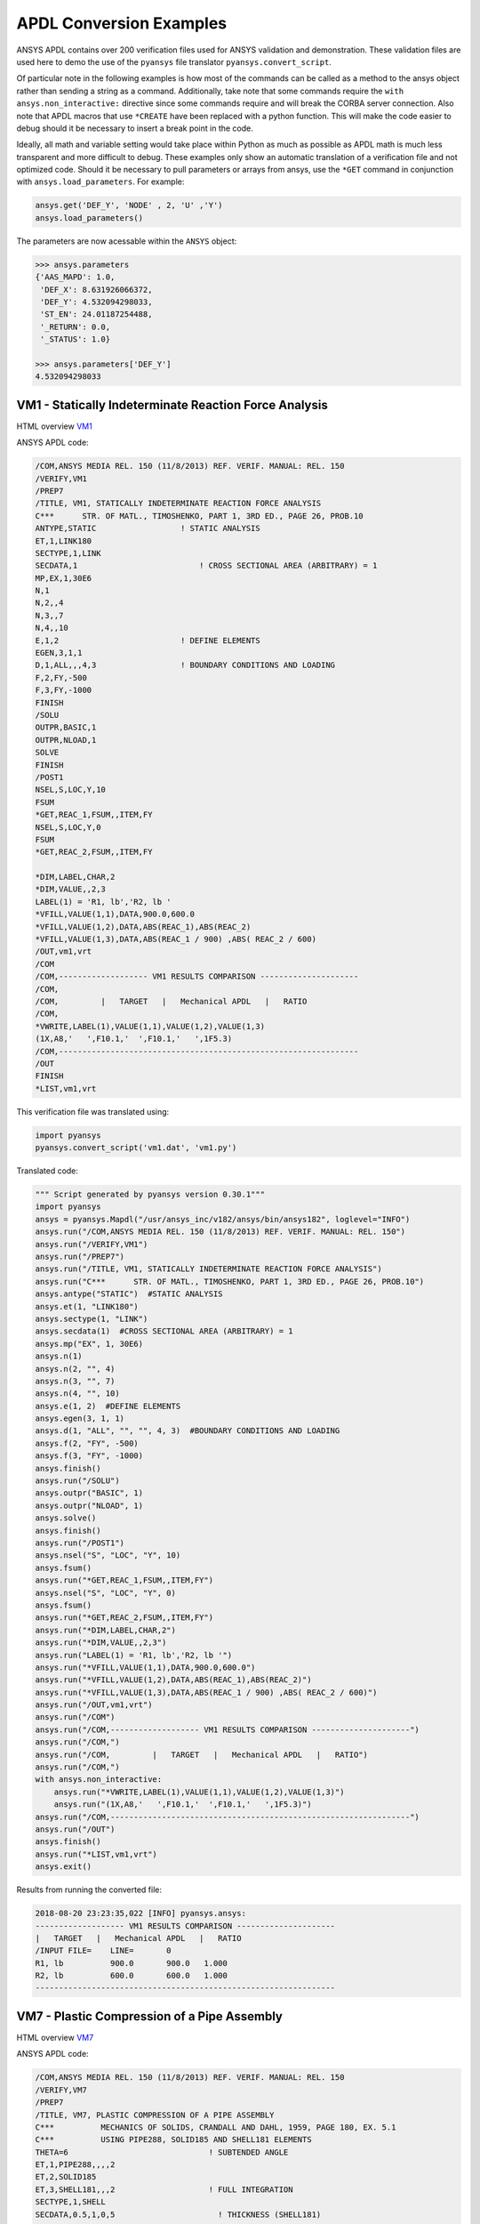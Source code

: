 APDL Conversion Examples
========================
ANSYS APDL contains over 200 verification files used for ANSYS validation and demonstration.  These validation files are used here to demo the use of the ``pyansys`` file translator ``pyansys.convert_script``.

Of particular note in the following examples is how most of the commands can be called as a method to the ansys object rather than sending a string as a command.  Additionally, take note that some commands require the ``with ansys.non_interactive:`` directive since some commands require and will break the CORBA server connection.  Also note that APDL macros that use ``*CREATE`` have been replaced with a python function.  This will make the code easier to debug should it be necessary to insert a break point in the code.

Ideally, all math and variable setting would take place within Python as much as possible as APDL math is much less transparent and more difficult to debug.  These examples only show an automatic translation of a verification file and not optimized code.  Should it be necessary to pull parameters or arrays from ansys, use the ``*GET`` command in conjunction with ``ansys.load_parameters``.  For example:

.. code:: python

   ansys.get('DEF_Y', 'NODE' , 2, 'U' ,'Y')
   ansys.load_parameters()

The parameters are now acessable within the ``ANSYS`` object:

.. code:: python

    >>> ansys.parameters
    {'AAS_MAPD': 1.0,
     'DEF_X': 8.631926066372,
     'DEF_Y': 4.532094298033,
     'ST_EN': 24.01187254488,
     '_RETURN': 0.0,
     '_STATUS': 1.0}

    >>> ansys.parameters['DEF_Y']
    4.532094298033


VM1 - Statically Indeterminate Reaction Force Analysis
------------------------------------------------------
HTML overview `VM1 <https://www.sharcnet.ca/Software/Ansys/17.0/en-us/help/ans_vm/Hlp_V_VM1.html>`_

ANSYS APDL code:

.. code::

    /COM,ANSYS MEDIA REL. 150 (11/8/2013) REF. VERIF. MANUAL: REL. 150
    /VERIFY,VM1
    /PREP7
    /TITLE, VM1, STATICALLY INDETERMINATE REACTION FORCE ANALYSIS
    C***      STR. OF MATL., TIMOSHENKO, PART 1, 3RD ED., PAGE 26, PROB.10
    ANTYPE,STATIC                  ! STATIC ANALYSIS
    ET,1,LINK180
    SECTYPE,1,LINK
    SECDATA,1  			       ! CROSS SECTIONAL AREA (ARBITRARY) = 1
    MP,EX,1,30E6
    N,1
    N,2,,4
    N,3,,7
    N,4,,10
    E,1,2                          ! DEFINE ELEMENTS
    EGEN,3,1,1
    D,1,ALL,,,4,3                  ! BOUNDARY CONDITIONS AND LOADING
    F,2,FY,-500
    F,3,FY,-1000
    FINISH
    /SOLU    
    OUTPR,BASIC,1
    OUTPR,NLOAD,1
    SOLVE
    FINISH
    /POST1
    NSEL,S,LOC,Y,10
    FSUM
    *GET,REAC_1,FSUM,,ITEM,FY
    NSEL,S,LOC,Y,0
    FSUM
    *GET,REAC_2,FSUM,,ITEM,FY
    
    *DIM,LABEL,CHAR,2
    *DIM,VALUE,,2,3
    LABEL(1) = 'R1, lb','R2, lb '
    *VFILL,VALUE(1,1),DATA,900.0,600.0
    *VFILL,VALUE(1,2),DATA,ABS(REAC_1),ABS(REAC_2)
    *VFILL,VALUE(1,3),DATA,ABS(REAC_1 / 900) ,ABS( REAC_2 / 600)
    /OUT,vm1,vrt
    /COM
    /COM,------------------- VM1 RESULTS COMPARISON ---------------------
    /COM,
    /COM,         |   TARGET   |   Mechanical APDL   |   RATIO
    /COM,
    *VWRITE,LABEL(1),VALUE(1,1),VALUE(1,2),VALUE(1,3)
    (1X,A8,'   ',F10.1,'  ',F10.1,'   ',1F5.3)
    /COM,----------------------------------------------------------------
    /OUT
    FINISH
    *LIST,vm1,vrt

This verification file was translated using:

.. code:: python

    import pyansys
    pyansys.convert_script('vm1.dat', 'vm1.py')

Translated code:

.. code:: python

    """ Script generated by pyansys version 0.30.1"""
    import pyansys
    ansys = pyansys.Mapdl("/usr/ansys_inc/v182/ansys/bin/ansys182", loglevel="INFO")
    ansys.run("/COM,ANSYS MEDIA REL. 150 (11/8/2013) REF. VERIF. MANUAL: REL. 150")
    ansys.run("/VERIFY,VM1")
    ansys.run("/PREP7")
    ansys.run("/TITLE, VM1, STATICALLY INDETERMINATE REACTION FORCE ANALYSIS")
    ansys.run("C***      STR. OF MATL., TIMOSHENKO, PART 1, 3RD ED., PAGE 26, PROB.10")
    ansys.antype("STATIC")  #STATIC ANALYSIS
    ansys.et(1, "LINK180")
    ansys.sectype(1, "LINK")
    ansys.secdata(1)  #CROSS SECTIONAL AREA (ARBITRARY) = 1
    ansys.mp("EX", 1, 30E6)
    ansys.n(1)
    ansys.n(2, "", 4)
    ansys.n(3, "", 7)
    ansys.n(4, "", 10)
    ansys.e(1, 2)  #DEFINE ELEMENTS
    ansys.egen(3, 1, 1)
    ansys.d(1, "ALL", "", "", 4, 3)  #BOUNDARY CONDITIONS AND LOADING
    ansys.f(2, "FY", -500)
    ansys.f(3, "FY", -1000)
    ansys.finish()
    ansys.run("/SOLU")
    ansys.outpr("BASIC", 1)
    ansys.outpr("NLOAD", 1)
    ansys.solve()
    ansys.finish()
    ansys.run("/POST1")
    ansys.nsel("S", "LOC", "Y", 10)
    ansys.fsum()
    ansys.run("*GET,REAC_1,FSUM,,ITEM,FY")
    ansys.nsel("S", "LOC", "Y", 0)
    ansys.fsum()
    ansys.run("*GET,REAC_2,FSUM,,ITEM,FY")
    ansys.run("*DIM,LABEL,CHAR,2")
    ansys.run("*DIM,VALUE,,2,3")
    ansys.run("LABEL(1) = 'R1, lb','R2, lb '")
    ansys.run("*VFILL,VALUE(1,1),DATA,900.0,600.0")
    ansys.run("*VFILL,VALUE(1,2),DATA,ABS(REAC_1),ABS(REAC_2)")
    ansys.run("*VFILL,VALUE(1,3),DATA,ABS(REAC_1 / 900) ,ABS( REAC_2 / 600)")
    ansys.run("/OUT,vm1,vrt")
    ansys.run("/COM")
    ansys.run("/COM,------------------- VM1 RESULTS COMPARISON ---------------------")
    ansys.run("/COM,")
    ansys.run("/COM,         |   TARGET   |   Mechanical APDL   |   RATIO")
    ansys.run("/COM,")
    with ansys.non_interactive:
        ansys.run("*VWRITE,LABEL(1),VALUE(1,1),VALUE(1,2),VALUE(1,3)")
        ansys.run("(1X,A8,'   ',F10.1,'  ',F10.1,'   ',1F5.3)")
    ansys.run("/COM,----------------------------------------------------------------")
    ansys.run("/OUT")
    ansys.finish()
    ansys.run("*LIST,vm1,vrt")
    ansys.exit()


Results from running the converted file:

.. code::

    2018-08-20 23:23:35,022 [INFO] pyansys.ansys:
    ------------------- VM1 RESULTS COMPARISON ---------------------
    |   TARGET   |   Mechanical APDL   |   RATIO
    /INPUT FILE=    LINE=       0
    R1, lb          900.0       900.0   1.000
    R2, lb          600.0       600.0   1.000
    ----------------------------------------------------------------


VM7 - Plastic Compression of a Pipe Assembly
--------------------------------------------
HTML overview `VM7 <https://www.sharcnet.ca/Software/Ansys/17.0/en-us/help/ans_vm/Hlp_V_VM7.html>`_

ANSYS APDL code:

.. code::

    /COM,ANSYS MEDIA REL. 150 (11/8/2013) REF. VERIF. MANUAL: REL. 150
    /VERIFY,VM7
    /PREP7
    /TITLE, VM7, PLASTIC COMPRESSION OF A PIPE ASSEMBLY
    C***          MECHANICS OF SOLIDS, CRANDALL AND DAHL, 1959, PAGE 180, EX. 5.1
    C***          USING PIPE288, SOLID185 AND SHELL181 ELEMENTS
    THETA=6                              ! SUBTENDED ANGLE
    ET,1,PIPE288,,,,2
    ET,2,SOLID185
    ET,3,SHELL181,,,2                    ! FULL INTEGRATION
    SECTYPE,1,SHELL
    SECDATA,0.5,1,0,5	                   ! THICKNESS (SHELL181)
    SECTYPE,2,SHELL
    SECDATA,0.5,2,0,5	                   ! THICKNESS (SHELL181)
    SECTYPE,3,PIPE
    SECDATA,4.9563384,0.5                ! OUTSIDE DIA. AND WALL THICKNESS FOR INSIDE TUBE (PIPE288)
    SECTYPE,4,PIPE
    SECDATA,8.139437,0.5                 ! OUTSIDE DIA. AND WALL THICKNESS FOR OUTSIDE TUBE (PIPE288)
    MP,EX  ,1,26.875E6                   ! STEEL
    MP,PRXY,1,0.3
    MP,EX  ,2,11E6                       ! ALUMINUM
    MP,PRXY,2,0.3
    TB,BKIN,1,1                          ! DEFINE NON-LINEAR MATERIAL PROPERTY FOR STEEL
    TBTEMP,0
    TBDATA,1,86000,0
    TB,BKIN,2,1                          ! DEFINE NON-LINEAR MATERIAL PROPERTY FOR ALUMINUM
    TBTEMP,0
    TBDATA,1,55000,0
    N,1                                  ! GENERATE NODES AND ELEMENTS FOR PIPE288
    N,2,,,10
    MAT,1  
    SECNUM,3                             ! STEEL (INSIDE) TUBE
    E,1,2
    MAT,2  
    SECNUM,4                             ! ALUMINUM (OUTSIDE) TUBE
    E,1,2
    CSYS,1
    N,101,1.9781692                      ! GENERATE NODES AND ELEMENTS FOR SOLID185
    N,102,2.4781692
    N,103,3.5697185
    N,104,4.0697185
    N,105,1.9781692,,10
    N,106,2.4781692,,10
    N,107,3.5697185,,10
    N,108,4.0697185,,10
    NGEN,2,10,101,108,,,THETA            ! GENERATE 2ND SET OF NODES TO FORM A THETA DEGREE SLICE
    NROTAT,101,118,1
    TYPE,2
    MAT,1                                ! INSIDE (STEEL) TUBE
    E,101,102,112,111,105,106,116,115
    MAT,2                                ! OUTSIDE (ALUMINUM) TUBE
    E,103,104,114,113,107,108,118,117
    N,201,2.2281692                      ! GENERATE NODES AND ELEMENTS FOR SHELL181
    N,203,2.2281692,,10
    N,202,3.8197185
    N,204,3.8197185,,10
    NGEN,2,4,201,204,,,THETA             ! GENERATE NODES TO FORM A THETA DEGREE SLICE
    TYPE,3
    SECNUM,1                             ! INSIDE (STEEL) TUBE
    E,203,201,205,207
    SECNUM,2                             ! OUTSIDE (ALUMINUM) TUBE
    E,204,202,206,208
    C*** APPLY CONSTRAINTS TO PIPE288 MODEL
    D,1,ALL                              ! FIX ALL DOFS FOR BOTTOM END OF PIPE288
    D,2,UX,,,,,UY,ROTX,ROTY,ROTZ         ! ALLOW ONLY UZ DOF AT TOP END OF PIPE288 MODEL
    C*** APPLY CONSTRAINTS TO SOLID185 AND SHELL181 MODELS
    CP,1,UX,101,111,105,115              ! COUPLE NODES AT BOUNDARY IN RADIAL DIR FOR SOLID185
    CPSGEN,4,,1
    CP,5,UX,201,205,203,20               ! COUPLE NODES AT BOUNDARY IN RADIAL DIR FOR SHELL181
    CPSGEN,2,,5
    CP,7,ROTY,201,205                    ! COUPLE NODES AT BOUNDARY IN ROTY DIR FOR SHELL181
    CPSGEN,4,,7
    NSEL,S,NODE,,101,212                 ! SELECT ONLY NODES IN SOLID185 AND SHELL181 MODELS
    NSEL,R,LOC,Y,0                       ! SELECT NODES AT THETA = 0 FROM THE SELECTED SET
    DSYM,SYMM,Y,1                        ! APPLY SYMMETRY BOUNDARY CONDITIONS
    NSEL,S,NODE,,101,212                 ! SELECT ONLY NODES IN SOLID185 AND SHELL181 MODELS
    NSEL,R,LOC,Y,THETA                   ! SELECT NODES AT THETA FROM THE SELECTED SET
    DSYM,SYMM,Y,1                        ! APPLY SYMMETRY BOUNDARY CONDITIONS
    NSEL,ALL
    NSEL,R,LOC,Z,0                       ! SELECT ONLY NODES AT Z = 0
    D,ALL,UZ,0                           ! CONSTRAIN BOTTOM NODES IN Z DIRECTION
    NSEL,ALL
    FINISH
    /SOLU    
    OUTPR,BASIC,LAST                     ! PRINT BASIC SOLUTION AT END OF LOAD STEP
    C*** APPLY DISPLACEMENT LOADS TO ALL MODELS
    *CREATE,DISP
    NSEL,R,LOC,Z,10                      ! SELECT NODES AT Z = 10 TO APPLY DISPLACEMENT
    D,ALL,UZ,ARG1
    NSEL,ALL
    /OUT,SCRATCH
    SOLVE
    *END
    *USE,DISP,-.032
    *USE,DISP,-.05
    *USE,DISP,-.1
    FINISH
    /OUT,
    /POST1
    C*** CREATE MACRO TO GET RESULTS FOR EACH MODEL
    *CREATE,GETLOAD
    NSEL,S,NODE,,1,2                    ! SELECT NODES IN PIPE288 MODEL
    NSEL,R,LOC,Z,0
    /OUT,SCRATCH
    FSUM                                ! FZ IS TOTAL LOAD FOR PIPE288 MODEL
    *GET,LOAD_288,FSUM,,ITEM,FZ
    NSEL,S,NODE,,101,118                ! SELECT NODES IN SOLID185 MODEL
    NSEL,R,LOC,Z,0
    FSUM
    *GET,ZFRC,FSUM,0,ITEM,FZ
    LOAD=ZFRC*360/THETA                 ! MULTIPLY BY 360/THETA FOR FULL 360 DEGREE RESULTS
    *STATUS,LOAD
    LOAD_185 = LOAD
    NSEL,S,NODE,,201,212                ! SELECT NODES IN SHELL181 MODEL
    NSEL,R,LOC,Z,0
    FSUM
    /OUT,
    *GET,ZFRC,FSUM,0,ITEM,FZ
    LOAD=ZFRC*360/THETA                 ! MULTIPLY BY 360/THETA FOR FULL 360 DEGREE RESULTS
    *STATUS,LOAD
    LOAD_181 = LOAD
    *VFILL,VALUE_288(1,1),DATA,1024400,1262000,1262000
    *VFILL,VALUE_288(I,2),DATA,ABS(LOAD_288)
    *VFILL,VALUE_288(I,3),DATA,ABS(LOAD_288)/(VALUE_288(I,1))
    *VFILL,VALUE_185(1,1),DATA,1024400,1262000,1262000
    *VFILL,VALUE_185(J,2),DATA,ABS(LOAD_185)
    *VFILL,VALUE_185(J,3),DATA,ABS(LOAD_185)/(VALUE_185(J,1))
    *VFILL,VALUE_181(1,1),DATA,1024400,1262000,1262000
    *VFILL,VALUE_181(K,2),DATA,ABS(LOAD_181)
    *VFILL,VALUE_181(K,3),DATA,ABS(LOAD_181)/(VALUE_181(K,1))
    *END
    C*** GET TOTAL LOAD FOR DISPLACEMENT = 0.032
    C*** ---------------------------------------
    SET,1,1
    I = 1
    J = 1
    K = 1
    *DIM,LABEL,CHAR,3,2
    *DIM,VALUE_288,,3,3
    *DIM,VALUE_185,,3,3
    *DIM,VALUE_181,,3,3
    *USE,GETLOAD
    C*** GET TOTAL LOAD FOR DISPLACEMENT = 0.05
    C*** --------------------------------------
    SET,2,1
    I = I + 1
    J = J + 1
    K = K + 1
    *USE,GETLOAD
    C*** GET TOTAL LOAD FOR DISPLACEMENT = 0.1
    C*** -------------------------------------
    SET,3,1
    I = I +1
    J = J + 1
    K = K + 1
    *USE,GETLOAD
    LABEL(1,1) = 'LOAD, lb','LOAD, lb','LOAD, lb'
    LABEL(1,2) = ' UX=.032',' UX=0.05',' UX=0.10'
    FINISH
    /OUT,vm7,vrt
    /COM,------------------- VM7 RESULTS COMPARISON ---------------------
    /COM,
    /COM,                 |   TARGET   |   Mechanical APDL   |   RATIO
    /COM,
    /COM,RESULTS FOR PIPE288:
    /COM,
    *VWRITE,LABEL(1,1),LABEL(1,2),VALUE_288(1,1),VALUE_288(1,2),VALUE_288(1,3)
    (1X,A8,A8,'   ',F10.0,'  ',F14.0,'   ',1F15.3)
    /COM,
    /COM,RESULTS FOR SOLID185:
    /COM,
    *VWRITE,LABEL(1,1),LABEL(1,2),VALUE_185(1,1),VALUE_185(1,2),VALUE_185(1,3)
    (1X,A8,A8,'   ',F10.0,'  ',F14.0,'   ',1F15.3)
    /COM,
    /COM,RESULTS FOR SHELL181:
    /COM,
    *VWRITE,LABEL(1,1),LABEL(1,2),VALUE_181(1,1),VALUE_181(1,2),VALUE_181(1,3)
    (1X,A8,A8,'   ',F10.0,'  ',F14.0,'   ',1F15.3)
    /COM,
    /COM,-----------------------------------------------------------------
    /OUT
    *LIST,vm7,vrt

.. code:: python

    import pyansys
    pyansys.convert_script('vm7.dat', 'vm7.py')

Translated code:

.. code:: python

    """ Script generated by pyansys version 0.30.1"""
    import pyansys
    ansys = pyansys.Mapdl("/usr/ansys_inc/v182/ansys/bin/ansys182", loglevel="ERROR")
    ansys.run("/COM,ANSYS MEDIA REL. 150 (11/8/2013) REF. VERIF. MANUAL: REL. 150")
    ansys.run("/VERIFY,VM7")
    ansys.run("/PREP7")
    ansys.run("/TITLE, VM7, PLASTIC COMPRESSION OF A PIPE ASSEMBLY")
    ansys.run("C***          MECHANICS OF SOLIDS, CRANDALL AND DAHL, 1959, PAGE 180, EX. 5.1")
    ansys.run("C***          USING PIPE288, SOLID185 AND SHELL181 ELEMENTS")
    ansys.run("THETA=6                              ")  # SUBTENDED ANGLE
    ansys.et(1, "PIPE288", "", "", "", 2)
    ansys.et(2, "SOLID185")
    ansys.et(3, "SHELL181", "", "", 2)  #FULL INTEGRATION
    ansys.sectype(1, "SHELL")
    ansys.secdata(0.5, 1, 0, 5)  #THICKNESS (SHELL181)
    ansys.sectype(2, "SHELL")
    ansys.secdata(0.5, 2, 0, 5)  #THICKNESS (SHELL181)
    ansys.sectype(3, "PIPE")
    ansys.secdata(4.9563384, 0.5)  #OUTSIDE DIA. AND WALL THICKNESS FOR INSIDE TUBE (PIPE288)
    ansys.sectype(4, "PIPE")
    ansys.secdata(8.139437, 0.5)  #OUTSIDE DIA. AND WALL THICKNESS FOR OUTSIDE TUBE (PIPE288)
    ansys.mp("EX", 1, 26.875E6)  #STEEL
    ansys.mp("PRXY", 1, 0.3)
    ansys.mp("EX", 2, 11E6)  #ALUMINUM
    ansys.mp("PRXY", 2, 0.3)
    ansys.tb("BKIN", 1, 1)  #DEFINE NON-LINEAR MATERIAL PROPERTY FOR STEEL
    ansys.tbtemp(0)
    ansys.tbdata(1, 86000, 0)
    ansys.tb("BKIN", 2, 1)  #DEFINE NON-LINEAR MATERIAL PROPERTY FOR ALUMINUM
    ansys.tbtemp(0)
    ansys.tbdata(1, 55000, 0)
    ansys.n(1)  #GENERATE NODES AND ELEMENTS FOR PIPE288
    ansys.n(2, "", "", 10)
    ansys.mat(1)
    ansys.secnum(3)  #STEEL (INSIDE) TUBE
    ansys.e(1, 2)
    ansys.mat(2)
    ansys.secnum(4)  #ALUMINUM (OUTSIDE) TUBE
    ansys.e(1, 2)
    ansys.csys(1)
    ansys.n(101, 1.9781692)  #GENERATE NODES AND ELEMENTS FOR SOLID185
    ansys.n(102, 2.4781692)
    ansys.n(103, 3.5697185)
    ansys.n(104, 4.0697185)
    ansys.n(105, 1.9781692, "", 10)
    ansys.n(106, 2.4781692, "", 10)
    ansys.n(107, 3.5697185, "", 10)
    ansys.n(108, 4.0697185, "", 10)
    ansys.ngen(2, 10, 101, 108, "", "", "THETA")  #GENERATE 2ND SET OF NODES TO FORM A THETA DEGREE SLICE
    ansys.nrotat(101, 118, 1)
    ansys.type(2)
    ansys.mat(1)  #INSIDE (STEEL) TUBE
    ansys.e(101, 102, 112, 111, 105, 106, 116, 115)
    ansys.mat(2)  #OUTSIDE (ALUMINUM) TUBE
    ansys.e(103, 104, 114, 113, 107, 108, 118, 117)
    ansys.n(201, 2.2281692)  #GENERATE NODES AND ELEMENTS FOR SHELL181
    ansys.n(203, 2.2281692, "", 10)
    ansys.n(202, 3.8197185)
    ansys.n(204, 3.8197185, "", 10)
    ansys.ngen(2, 4, 201, 204, "", "", "THETA")  #GENERATE NODES TO FORM A THETA DEGREE SLICE
    ansys.type(3)
    ansys.secnum(1)  #INSIDE (STEEL) TUBE
    ansys.e(203, 201, 205, 207)
    ansys.secnum(2)  #OUTSIDE (ALUMINUM) TUBE
    ansys.e(204, 202, 206, 208)
    ansys.run("C*** APPLY CONSTRAINTS TO PIPE288 MODEL")
    ansys.d(1, "ALL")  #FIX ALL DOFS FOR BOTTOM END OF PIPE288
    ansys.d(2, "UX", "", "", "", "", "UY", "ROTX", "ROTY", "ROTZ")  #ALLOW ONLY UZ DOF AT TOP END OF PIPE288 MODEL
    ansys.run("C*** APPLY CONSTRAINTS TO SOLID185 AND SHELL181 MODELS")
    ansys.cp(1, "UX", 101, 111, 105, 115)  #COUPLE NODES AT BOUNDARY IN RADIAL DIR FOR SOLID185
    ansys.cpsgen(4, "", 1)
    ansys.cp(5, "UX", 201, 205, 203, 20)  #COUPLE NODES AT BOUNDARY IN RADIAL DIR FOR SHELL181
    ansys.cpsgen(2, "", 5)
    ansys.cp(7, "ROTY", 201, 205)  #COUPLE NODES AT BOUNDARY IN ROTY DIR FOR SHELL181
    ansys.cpsgen(4, "", 7)
    ansys.nsel("S", "NODE", "", 101, 212)  #SELECT ONLY NODES IN SOLID185 AND SHELL181 MODELS
    ansys.nsel("R", "LOC", "Y", 0)  #SELECT NODES AT THETA = 0 FROM THE SELECTED SET
    ansys.dsym("SYMM", "Y", 1)  #APPLY SYMMETRY BOUNDARY CONDITIONS
    ansys.nsel("S", "NODE", "", 101, 212)  #SELECT ONLY NODES IN SOLID185 AND SHELL181 MODELS
    ansys.nsel("R", "LOC", "Y", "THETA")  #SELECT NODES AT THETA FROM THE SELECTED SET
    ansys.dsym("SYMM", "Y", 1)  #APPLY SYMMETRY BOUNDARY CONDITIONS
    ansys.nsel("ALL")
    ansys.nsel("R", "LOC", "Z", 0)  #SELECT ONLY NODES AT Z = 0
    ansys.d("ALL", "UZ", 0)  #CONSTRAIN BOTTOM NODES IN Z DIRECTION
    ansys.nsel("ALL")
    ansys.finish()
    ansys.run("/SOLU")
    ansys.outpr("BASIC", "LAST")  #PRINT BASIC SOLUTION AT END OF LOAD STEP
    ansys.run("C*** APPLY DISPLACEMENT LOADS TO ALL MODELS")


    def DISP(ARG1='', ARG2='', ARG3='', ARG4='', ARG5='', ARG6='',
             ARG7='', ARG8='', ARG9='', ARG10='', ARG11='', ARG12='',
             ARG13='', ARG14='', ARG15='', ARG16='', ARG17='', ARG18=''):
        ansys.nsel("R", "LOC", "Z", 10)  #SELECT NODES AT Z = 10 TO APPLY DISPLACEMENT
        ansys.d("ALL", "UZ", ARG1)
        ansys.nsel("ALL")
        ansys.run("/OUT,SCRATCH")
        ansys.solve()


    DISP(-.032)
    DISP(-.05)
    DISP(-.1)
    ansys.finish()
    ansys.run("/OUT,")
    ansys.run("/POST1")
    ansys.run("C*** CREATE MACRO TO GET RESULTS FOR EACH MODEL")


    def GETLOAD(ARG1='', ARG2='', ARG3='', ARG4='', ARG5='', ARG6='',
                ARG7='', ARG8='', ARG9='', ARG10='', ARG11='', ARG12='',
                ARG13='', ARG14='', ARG15='', ARG16='', ARG17='', ARG18=''):
        ansys.nsel("S", "NODE", "", 1, 2)  #SELECT NODES IN PIPE288 MODEL
        ansys.nsel("R", "LOC", "Z", 0)
        ansys.run("/OUT,SCRATCH")
        ansys.fsum()  #FZ IS TOTAL LOAD FOR PIPE288 MODEL
        ansys.run("*GET,LOAD_288,FSUM,,ITEM,FZ")
        ansys.nsel("S", "NODE", "", 101, 118)  #SELECT NODES IN SOLID185 MODEL
        ansys.nsel("R", "LOC", "Z", 0)
        ansys.fsum()
        ansys.run("*GET,ZFRC,FSUM,0,ITEM,FZ")
        ansys.run("LOAD=ZFRC*360/THETA                 ")  # MULTIPLY BY 360/THETA FOR FULL 360 DEGREE RESULTS
        ansys.run("*STATUS,LOAD")
        ansys.run("LOAD_185 = LOAD")
        ansys.nsel("S", "NODE", "", 201, 212)  #SELECT NODES IN SHELL181 MODEL
        ansys.nsel("R", "LOC", "Z", 0)
        ansys.fsum()
        ansys.run("/OUT,")
        ansys.run("*GET,ZFRC,FSUM,0,ITEM,FZ")
        ansys.run("LOAD=ZFRC*360/THETA                 ")  # MULTIPLY BY 360/THETA FOR FULL 360 DEGREE RESULTS
        ansys.run("*STATUS,LOAD")
        ansys.run("LOAD_181 = LOAD")
        ansys.run("*VFILL,VALUE_288(1,1),DATA,1024400,1262000,1262000")
        ansys.run("*VFILL,VALUE_288(I,2),DATA,ABS(LOAD_288)")
        ansys.run("*VFILL,VALUE_288(I,3),DATA,ABS(LOAD_288)/(VALUE_288(I,1))")
        ansys.run("*VFILL,VALUE_185(1,1),DATA,1024400,1262000,1262000")
        ansys.run("*VFILL,VALUE_185(J,2),DATA,ABS(LOAD_185)")
        ansys.run("*VFILL,VALUE_185(J,3),DATA,ABS(LOAD_185)/(VALUE_185(J,1))")
        ansys.run("*VFILL,VALUE_181(1,1),DATA,1024400,1262000,1262000")
        ansys.run("*VFILL,VALUE_181(K,2),DATA,ABS(LOAD_181)")
        ansys.run("*VFILL,VALUE_181(K,3),DATA,ABS(LOAD_181)/(VALUE_181(K,1))")


    ansys.run("C*** GET TOTAL LOAD FOR DISPLACEMENT = 0.032")
    ansys.run("C*** ---------------------------------------")
    ansys.set(1, 1)
    ansys.run("I = 1")
    ansys.run("J = 1")
    ansys.run("K = 1")
    ansys.run("*DIM,LABEL,CHAR,3,2")
    ansys.run("*DIM,VALUE_288,,3,3")
    ansys.run("*DIM,VALUE_185,,3,3")
    ansys.run("*DIM,VALUE_181,,3,3")
    GETLOAD()
    ansys.run("C*** GET TOTAL LOAD FOR DISPLACEMENT = 0.05")
    ansys.run("C*** --------------------------------------")
    ansys.set(2, 1)
    ansys.run("I = I + 1")
    ansys.run("J = J + 1")
    ansys.run("K = K + 1")
    GETLOAD()
    ansys.run("C*** GET TOTAL LOAD FOR DISPLACEMENT = 0.1")
    ansys.run("C*** -------------------------------------")
    ansys.set(3, 1)
    ansys.run("I = I +1")
    ansys.run("J = J + 1")
    ansys.run("K = K + 1")
    GETLOAD()
    ansys.run("LABEL(1,1) = 'LOAD, lb','LOAD, lb','LOAD, lb'")
    ansys.run("LABEL(1,2) = ' UX=.032',' UX=0.05',' UX=0.10'")
    ansys.finish()
    ansys.run("/OUT,vm7,vrt")
    ansys.run("/COM,------------------- VM7 RESULTS COMPARISON ---------------------")
    ansys.run("/COM,")
    ansys.run("/COM,                 |   TARGET   |   Mechanical APDL   |   RATIO")
    ansys.run("/COM,")
    ansys.run("/COM,RESULTS FOR PIPE288:")
    ansys.run("/COM,")
    with ansys.non_interactive:
        ansys.run("*VWRITE,LABEL(1,1),LABEL(1,2),VALUE_288(1,1),VALUE_288(1,2),VALUE_288(1,3)")
        ansys.run("(1X,A8,A8,'   ',F10.0,'  ',F14.0,'   ',1F15.3)")
        ansys.run("/COM,")
        ansys.run("/COM,RESULTS FOR SOLID185:")
        ansys.run("/COM,")
        ansys.run("*VWRITE,LABEL(1,1),LABEL(1,2),VALUE_185(1,1),VALUE_185(1,2),VALUE_185(1,3)")
        ansys.run("(1X,A8,A8,'   ',F10.0,'  ',F14.0,'   ',1F15.3)")
        ansys.run("/COM,")
        ansys.run("/COM,RESULTS FOR SHELL181:")
        ansys.run("/COM,")
        ansys.run("*VWRITE,LABEL(1,1),LABEL(1,2),VALUE_181(1,1),VALUE_181(1,2),VALUE_181(1,3)")
        ansys.run("(1X,A8,A8,'   ',F10.0,'  ',F14.0,'   ',1F15.3)")
        ansys.run("/COM,")
        ansys.run("/COM,-----------------------------------------------------------------")
        ansys.run("/OUT")
        ansys.run("*LIST,vm7,vrt")
    ansys.exit()
